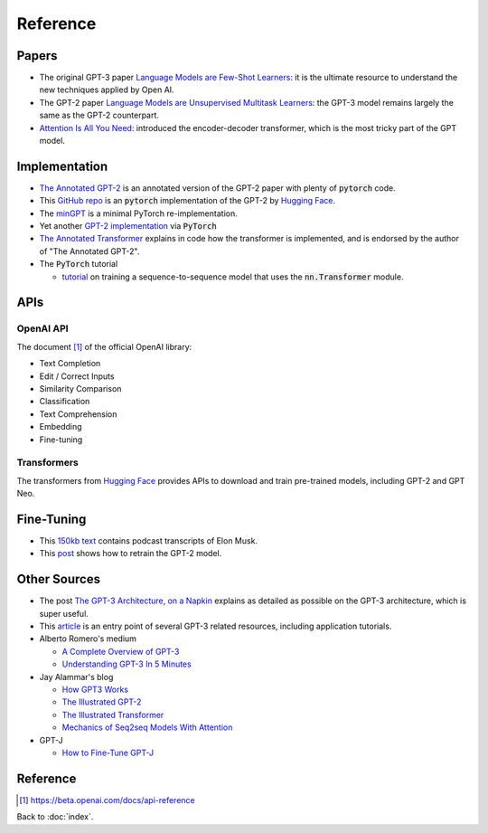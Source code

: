 #########
Reference
#########

.. default-role:: code

Papers
======

- The original GPT-3 paper
  `Language Models are Few-Shot Learners <https://arxiv.org/abs/2005.14165>`_:
  it is the ultimate resource to understand the new techniques applied by Open
  AI.

- The GPT-2 paper `Language Models are Unsupervised Multitask Learners
  <https://d4mucfpksywv.cloudfront.net/better-language-models/language_models_are_unsupervised_multitask_learners.pdf>`_:
  the GPT-3 model remains largely the same as the GPT-2 counterpart.

- `Attention Is All You Need <https://arxiv.org/abs/1706.03762>`_: introduced
  the encoder-decoder transformer, which is the most tricky part of the GPT
  model.

Implementation
==============

- `The Annotated GPT-2
  <https://amaarora.github.io/2020/02/18/annotatedGPT2.html>`_ is an annotated
  version of the GPT-2 paper with plenty of `pytorch` code.

- This `GitHub repo
  <https://github.com/huggingface/pytorch-openai-transformer-lm>`_ is an
  `pytorch` implementation of the GPT-2 by `Hugging Face
  <https://huggingface.co/>`_.

- The `minGPT <https://github.com/karpathy/minGPT>`_ is a minimal PyTorch
  re-implementation.

- Yet another `GPT-2 implementation
  <https://github.com/graykode/gpt-2-Pytorch>`_ via `PyTorch`

- `The Annotated Transformer
  <https://nlp.seas.harvard.edu/2018/04/03/attention.html>`_ explains in code
  how the transformer is implemented, and is endorsed by the author of "The
  Annotated GPT-2".

- The `PyTorch` tutorial

  - `tutorial
    <https://pytorch.org/tutorials/beginner/transformer_tutorial.html>`_ on
    training a sequence-to-sequence model that uses the `nn.Transformer`
    module.

APIs
====

OpenAI API
----------

The document [#f1]_ of the official OpenAI library:

- Text Completion

- Edit / Correct Inputs

- Similarity Comparison

- Classification

- Text Comprehension

- Embedding

- Fine-tuning

Transformers
------------

The transformers from `Hugging Face <https://huggingface.co/>`_ provides APIs
to download and train pre-trained models, including GPT-2 and GPT Neo.

Fine-Tuning
===========

- This `150kb text
  <https://uploads-ssl.webflow.com/60b2f56a556ad23e9c414ec8/61591f6661b89431b78faf3b_elon-musk.txt>`_
  contains podcast transcripts of Elon Musk.

- This `post
  <https://medium.com/ai-innovation/beginners-guide-to-retrain-gpt-2-117m-to-generate-custom-text-content-8bb5363d8b7f>`_ shows how to retrain the GPT-2 model.

Other Sources
=============

- The post `The GPT-3 Architecture, on a Napkin
  <https://dugas.ch/artificial_curiosity/GPT_architecture.html>`_ explains as
  detailed as possible on the GPT-3 architecture, which is super useful.

- This `article <https://www.fullstackpython.com/gpt-3.html>`_ is an entry
  point of several GPT-3 related resources, including application tutorials.

- Alberto Romero's medium

  - `A Complete Overview of GPT-3
    <https://towardsdatascience.com/gpt-3-a-complete-overview-190232eb25fd>`_

  - `Understanding GPT-3 In 5 Minutes
    <https://towardsdatascience.com/understanding-gpt-3-in-5-minutes-7fe35c3a1e52>`_

- Jay Alammar's blog

  - `How GPT3 Works
    <https://jalammar.github.io/how-gpt3-works-visualizations-animations/>`_

  - `The Illustrated GPT-2 <https://jalammar.github.io/illustrated-gpt2/>`_

  - `The Illustrated Transformer
    <https://jalammar.github.io/illustrated-transformer/>`_

  - `Mechanics of Seq2seq Models With Attention
    <https://jalammar.github.io/visualizing-neural-machine-translation-mechanics-of-seq2seq-models-with-attention/>`_

- GPT-J

  - `How to Fine-Tune GPT-J
    <https://www.forefront.ai/blog-posts/how-to-fine-tune-gpt-j>`_

Reference
=========

.. [#f1] https://beta.openai.com/docs/api-reference

Back to :doc:`index`.

.. disqus::
